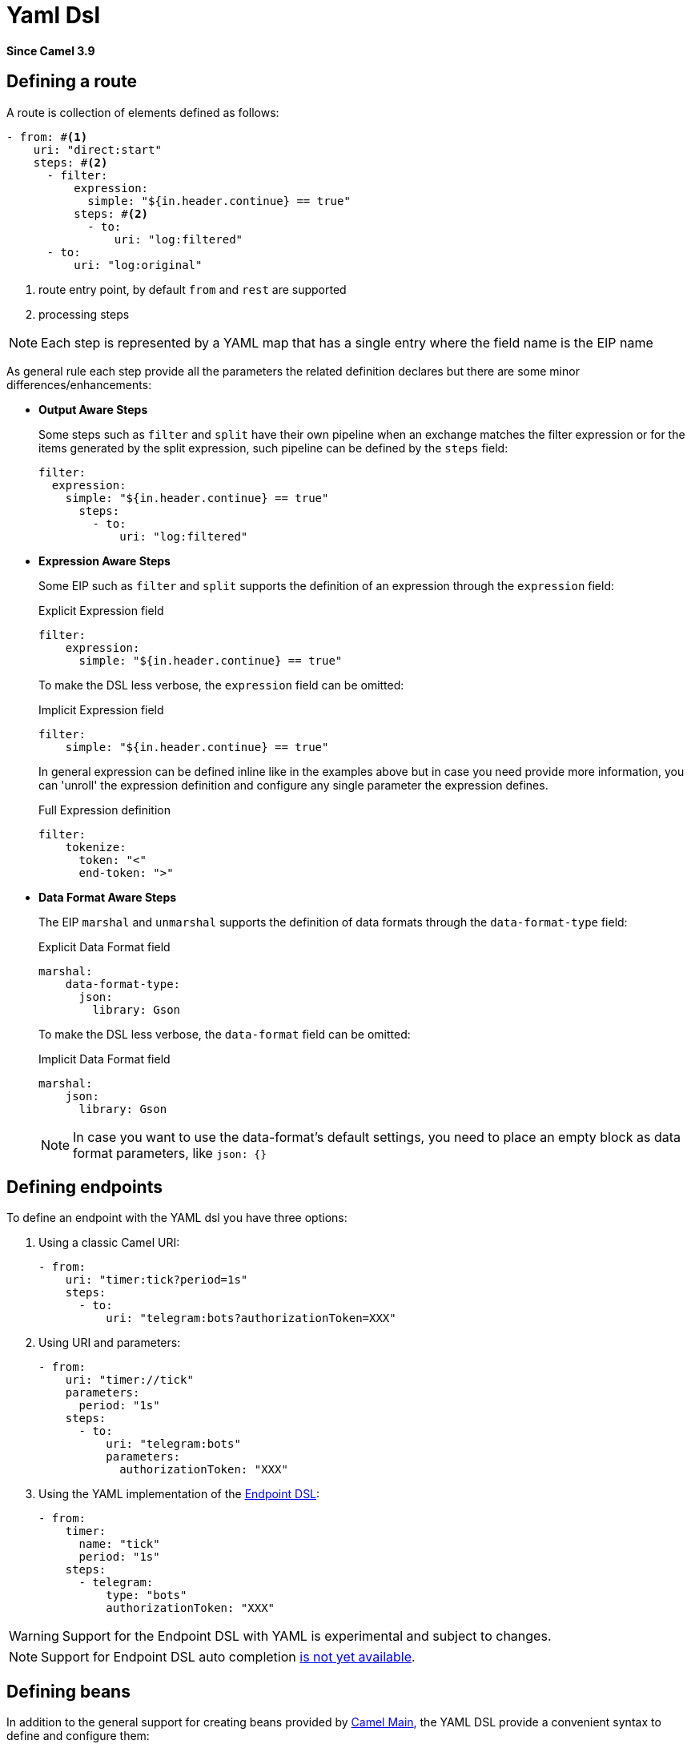 = Yaml Dsl Component
//TODO there is no .json file for this doc page, so it is not updated automatically by UpdateReadmeMojo.
//Header attributes written by hand.
:doctitle: Yaml Dsl
:artifactid: camel-yaml-dsl
:description: Camel DSL with YAML
:since: 3.9
:supportlevel: Preview
//Manually maintained attributes
:group: DSL

*Since Camel {since}*

== Defining a route

A route is collection of elements defined as follows:

[source,yaml]
----
- from: #<1>
    uri: "direct:start"
    steps: #<2>
      - filter:
          expression:
            simple: "${in.header.continue} == true"
          steps: #<2>
            - to:
                uri: "log:filtered"
      - to:
          uri: "log:original"
----

<1> route entry point, by default `from` and `rest` are supported
<2> processing steps

[NOTE]
====
Each step is represented by a YAML map that has a single entry where the field name is the EIP name
====

As general rule each step provide all the parameters the related definition declares but there are some minor differences/enhancements:

- *Output Aware Steps*
+
Some steps such as `filter` and `split` have their own pipeline when an exchange matches the filter expression or for the items generated by the split expression, such pipeline can be defined by the `steps` field:
+
[source,yaml]
----
filter:
  expression:
    simple: "${in.header.continue} == true"
      steps:
        - to:
            uri: "log:filtered"
----
+

- *Expression Aware Steps*
+
Some EIP such as `filter` and `split` supports the definition of an expression through the `expression` field:
+
[source,yaml]
.Explicit Expression field
----
filter:
    expression:
      simple: "${in.header.continue} == true"
----
+
To make the DSL less verbose, the `expression` field can be omitted:
+
[source,yaml]
.Implicit Expression field
----
filter:
    simple: "${in.header.continue} == true"
----
+
In general expression can be defined inline like in the examples above but in case you need provide more information, you can 'unroll' the expression definition and configure any single parameter the expression defines.
+
[source,yaml]
.Full Expression definition
----
filter:
    tokenize:
      token: "<"
      end-token: ">"
----

- *Data Format Aware Steps*
+
The EIP `marshal` and `unmarshal` supports the definition of data formats through the `data-format-type` field:
+
[source,yaml]
.Explicit Data Format field
----
marshal:
    data-format-type:
      json:
        library: Gson
----
+
To make the DSL less verbose, the `data-format` field can be omitted:
+
[source,yaml]
.Implicit Data Format field
----
marshal:
    json:
      library: Gson
----
+
[NOTE]
====
In case you want to use the data-format's default settings, you need to place an empty block as data format parameters, like `json: {}`
====

== Defining endpoints

To define an endpoint with the YAML dsl you have three options:

. Using a classic Camel URI:
+
[source,yaml]
----
- from:
    uri: "timer:tick?period=1s"
    steps:
      - to:
          uri: "telegram:bots?authorizationToken=XXX"
----
. Using URI and parameters:
+
[source,yaml]
----
- from:
    uri: "timer://tick"
    parameters:
      period: "1s"
    steps:
      - to:
          uri: "telegram:bots"
          parameters:
            authorizationToken: "XXX"
----
. Using the YAML implementation of the xref:manual::Endpoint-dsl.adoc[Endpoint DSL]:
+
[source,yaml]
----
- from:
    timer:
      name: "tick"
      period: "1s"
    steps:
      - telegram:
          type: "bots"
          authorizationToken: "XXX"
----

[WARNING]
====
Support for the Endpoint DSL with YAML is experimental and subject to changes.
====

[NOTE]
====
Support for Endpoint DSL auto completion https://github.com/apache/camel-k-runtime/issues/485[is not yet available].
====

== Defining beans

In addition to the general support for creating beans provided by xref:others:main.adoc#_specifying_custom_beans[Camel Main], the YAML DSL provide a convenient syntax to define and configure them:

[source,yaml]
----
- beans:
  - name: beanFromMap  # <1>
    type: com.acme.MyBean # <2>
    properties: # <3>
      foo: bar
----

<1> the name of the bean which will be used to bound the instance to the Camel Registry
<2> the full qualified class name of the bean
<3> the properties of the bean to be set

The properties of the bean can be defined using either a map or properties style as shown in the example below:

[source,yaml]
----
- beans:
  # map style
  - name: beanFromMap
    type: com.acme.MyBean
    properties:
      field1: 'f1'
      field2: 'f2'
      nested:
        field1: 'nf1'
        field2: 'nf2'
  # properties style
  - name: beanFromProps
    type: com.acme.MyBean
    properties:
      field1: 'f1_p'
      field2: 'f2_p'
      nested.field1: 'nf1_p'
      nested.field2: 'nf2_p'
----

[NOTE]
====
The `beans` elements can only be used as root element
====

== Configuring options on languages

Some of the xref:components:languages:index.adoc[Languages] have additional configurations
you may need to use.

For example the xref:components:languages:jsonpath-language.adoc[JSONPath]
can be configured to ignore JSon parsing errors. This is intended when you use a
xref:components:eips:choice-eip.adoc[Content Based Router] and want to route the message
to different endpoints, but the JSon payload of the message can be in different forms;
meaning that the JSonPath expressions in some cases would fail with an exceptions,
and other times not. In this situation you need to set `suppress-exception` to true,
as shown belo:

[source,yaml]
----
- from:
    uri: "direct:start"
    steps:
      - choice:
          when:
          - jsonpath:
              expression: "person.middlename"
              suppress-exceptions: true
            steps:
            - to: "mock:middle"
          - jsonpath:
              expression: "person.lastname"
              suppress-exceptions: true
            steps:
            - to: "mock:last"
          otherwise:
            steps:
              - to: "mock:other"
----

In the route above, the following message

[source,json]
----
{
  "person": {
    "firstname": "John",
    "lastname": "Doe"
  }
}
----

Would have failed the JSonPath expression `person.middlename` because the JSon payload
does not have a `middlename` field. To remedy this we have suppressed the exception.

== External examples

You can find a set of examples using `camel-yaml-dsl` in https://github.com/apache/camel-examples[Camel Examples]
which demonstrate creating Camel Routes with YAML.

Another way to find examples of YAML DSL is to look in https://github.com/apache/camel-kamelets[Camel Kamelets]
where each Kamelet is defined using YAML.

== Camel K support

The `camel-yaml-dsl` is supported by Camel K.

=== Loading Camel K integrations

A Camel K integration (in CRD format (Custom Resource Definition in Kubernetes))
can be loaded by `camel-yaml-dsl` and run as routes:

[source,yaml]
----
apiVersion: camel.apache.org/v1
kind: Integration
metadata:
  name: hello.yaml
spec:
  flows:
    - from:
        uri: "timer:tick?period=5000"
    steps:
      - to: "log:tick"
----

=== Loading Camel K bindings

A Camel K binding (in CRD format (Custom Resource Definition in Kubernetes))
can be loaded by `camel-yaml-dsl` and run as routes:

[source,yaml]
----
apiVersion: camel.apache.org/v1alpha1
kind: KameletBinding
metadata:
  name: joke
spec:
  source:
    ref:
      kind: Kamelet
      apiVersion: camel.apache.org/v1
      name: chuck-norris-source
    properties:
      period: 2000
  sink:
    ref:
      kind: Kamelet
      apiVersion: camel.apache.org/v1
      name: log-sink
    properties:
      show-headers: false
----
